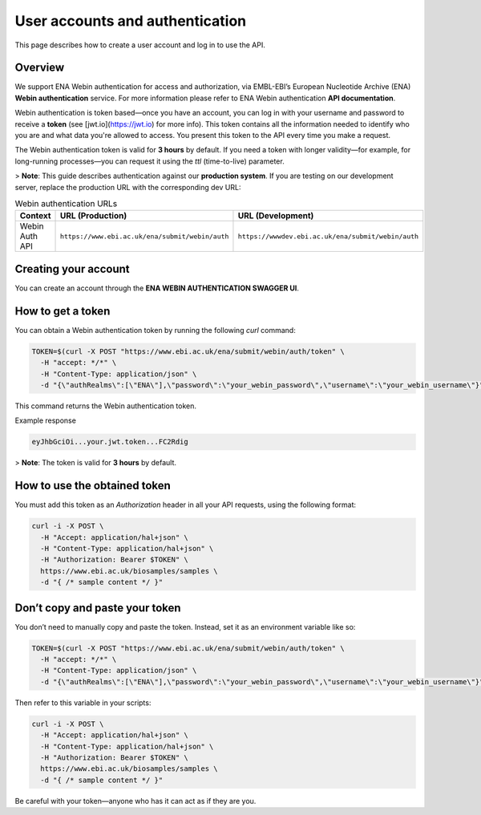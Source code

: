 User accounts and authentication
================================

This page describes how to create a user account and log in to use the API.

Overview
--------

We support ENA Webin authentication for access and authorization, via EMBL-EBI’s European Nucleotide Archive (ENA) **Webin authentication** service.
For more information please refer to ENA Webin authentication **API documentation**.

Webin authentication is token based—once you have an account, you can log in with your username and password to receive a **token** (see [jwt.io](https://jwt.io) for more info). This token contains all the information needed to identify who you are and what data you're allowed to access. You present this token to the API every time you make a request.

The Webin authentication token is valid for **3 hours** by default. If you need a token with longer validity—for example, for long-running processes—you can request it using the `ttl` (time-to-live) parameter.

> **Note**: This guide describes authentication against our **production system**. If you are testing on our development server, replace the production URL with the corresponding dev URL:

.. list-table:: Webin authentication URLs
   :header-rows: 1
   :widths: 20 40 40

   * - **Context**
     - **URL (Production)**
     - **URL (Development)**
   * - Webin Auth API
     - ``https://www.ebi.ac.uk/ena/submit/webin/auth``
     - ``https://wwwdev.ebi.ac.uk/ena/submit/webin/auth``


Creating your account
---------------------

You can create an account through the **ENA WEBIN AUTHENTICATION SWAGGER UI**.

How to get a token
------------------

You can obtain a Webin authentication token by running the following `curl` command:

.. code-block:: bash

   TOKEN=$(curl -X POST "https://www.ebi.ac.uk/ena/submit/webin/auth/token" \
     -H "accept: */*" \
     -H "Content-Type: application/json" \
     -d "{\"authRealms\":[\"ENA\"],\"password\":\"your_webin_password\",\"username\":\"your_webin_username\"}")

This command returns the Webin authentication token.

Example response

.. code-block:: text

   eyJhbGciOi...your.jwt.token...FC2Rdig

> **Note**: The token is valid for **3 hours** by default.

How to use the obtained token
-----------------------------

You must add this token as an `Authorization` header in all your API requests, using the following format:

.. code-block:: bash

   curl -i -X POST \
     -H "Accept: application/hal+json" \
     -H "Content-Type: application/hal+json" \
     -H "Authorization: Bearer $TOKEN" \
     https://www.ebi.ac.uk/biosamples/samples \
     -d "{ /* sample content */ }"

Don’t copy and paste your token
-------------------------------

You don’t need to manually copy and paste the token. Instead, set it as an environment variable like so:

.. code-block:: bash

   TOKEN=$(curl -X POST "https://www.ebi.ac.uk/ena/submit/webin/auth/token" \
     -H "accept: */*" \
     -H "Content-Type: application/json" \
     -d "{\"authRealms\":[\"ENA\"],\"password\":\"your_webin_password\",\"username\":\"your_webin_username\"}")

Then refer to this variable in your scripts:

.. code-block:: bash

   curl -i -X POST \
     -H "Accept: application/hal+json" \
     -H "Content-Type: application/hal+json" \
     -H "Authorization: Bearer $TOKEN" \
     https://www.ebi.ac.uk/biosamples/samples \
     -d "{ /* sample content */ }"

Be careful with your token—anyone who has it can act as if they are you.

